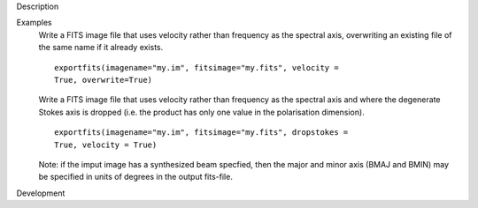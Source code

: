 

.. _Description:

Description
   

.. _Examples:

Examples
   Write a FITS image file that uses velocity rather than frequency
   as the spectral axis, overwriting an existing file of the same
   name if it already exists.
   
   ::
   
      exportfits(imagename="my.im", fitsimage="my.fits", velocity =
      True, overwrite=True)
   
   Write a FITS image file that uses velocity rather than frequency
   as the spectral axis and where the degenerate Stokes axis is
   dropped (i.e. the product has only one value in the polarisation
   dimension).
   
   ::
   
      exportfits(imagename="my.im", fitsimage="my.fits", dropstokes =
      True, velocity = True)
   
   Note: if the imput image has a synthesized beam specfied, then the
   major and minor axis (BMAJ and BMIN) may be specified in units of
   degrees in the output fits-file.
   

.. _Development:

Development
   